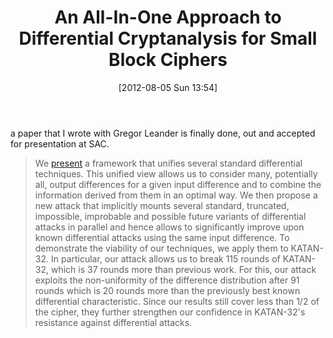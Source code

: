 #+TITLE: An All-In-One Approach to Differential Cryptanalysis for Small Block Ciphers
#+POSTID: 848
#+DATE: [2012-08-05 Sun 13:54]
#+OPTIONS: toc:nil num:nil todo:nil pri:nil tags:nil ^:nil TeX:nil
#+CATEGORY: cryptography
#+TAGS: conference, cryptanalysis, cryptography, differential cryptanalysis, katan cipher, paper

a paper that I wrote with Gregor Leander is finally done, out and accepted for presentation at SAC.

#+BEGIN_QUOTE
We [[http://eprint.iacr.org/2012/401][present]] a framework that unifies several standard differential techniques. This unified view allows us to consider many, potentially all, output differences for a given input difference and to combine the information derived from them in an optimal way. We then propose a new attack that implicitly mounts several standard, truncated, impossible, improbable and possible future variants of differential attacks in parallel and hence allows to significantly improve upon known differential attacks using the same input difference. To demonstrate the viability of our techniques, we apply them to KATAN-32. In particular, our attack allows us to break 115 rounds of KATAN-32, which is 37 rounds more than previous work. For this, our attack exploits the non-uniformity of the difference distribution after 91 rounds which is 20 rounds more than the previously best known differential characteristic. Since our results still cover less than 1/2 of the cipher, they further strengthen our confidence in KATAN-32's resistance against differential attacks.
#+END_QUOTE


 



